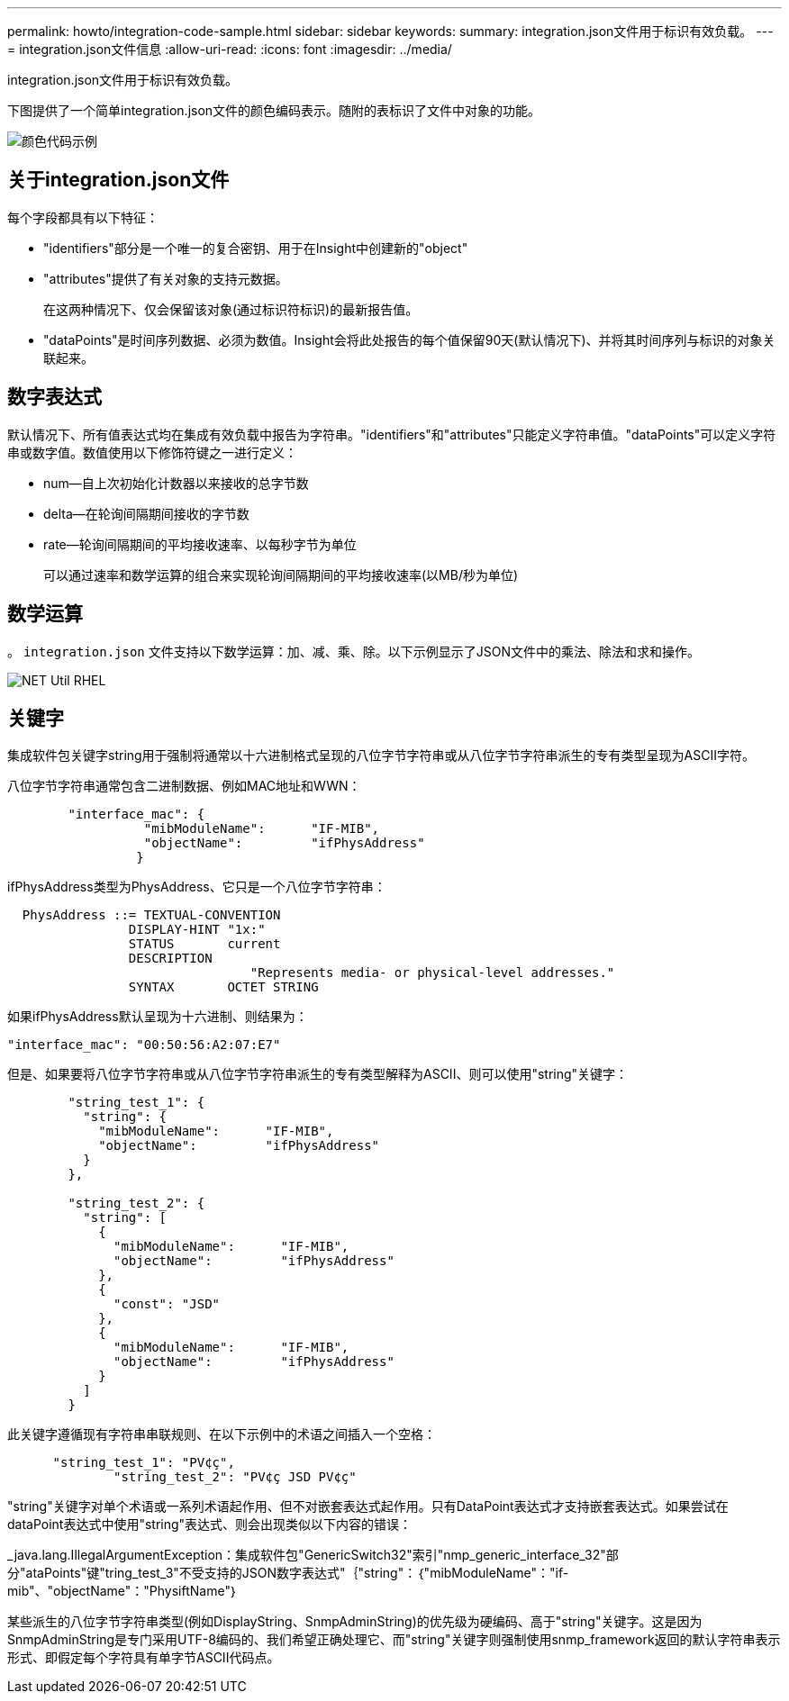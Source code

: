 ---
permalink: howto/integration-code-sample.html 
sidebar: sidebar 
keywords:  
summary: integration.json文件用于标识有效负载。 
---
= integration.json文件信息
:allow-uri-read: 
:icons: font
:imagesdir: ../media/


[role="lead"]
integration.json文件用于标识有效负载。

下图提供了一个简单integration.json文件的颜色编码表示。随附的表标识了文件中对象的功能。

image::../media/color-code-example.gif[颜色代码示例]



== 关于integration.json文件

每个字段都具有以下特征：

* "identifiers"部分是一个唯一的复合密钥、用于在Insight中创建新的"object"
* "attributes"提供了有关对象的支持元数据。
+
在这两种情况下、仅会保留该对象(通过标识符标识)的最新报告值。

* "dataPoints"是时间序列数据、必须为数值。Insight会将此处报告的每个值保留90天(默认情况下)、并将其时间序列与标识的对象关联起来。




== 数字表达式

默认情况下、所有值表达式均在集成有效负载中报告为字符串。"identifiers"和"attributes"只能定义字符串值。"dataPoints"可以定义字符串或数字值。数值使用以下修饰符键之一进行定义：

* num—自上次初始化计数器以来接收的总字节数
* delta—在轮询间隔期间接收的字节数
* rate—轮询间隔期间的平均接收速率、以每秒字节为单位
+
可以通过速率和数学运算的组合来实现轮询间隔期间的平均接收速率(以MB/秒为单位)





== 数学运算

。 `integration.json` 文件支持以下数学运算：加、减、乘、除。以下示例显示了JSON文件中的乘法、除法和求和操作。

image::../media/net-util-rhel.gif[NET Util RHEL]



== 关键字

集成软件包关键字string用于强制将通常以十六进制格式呈现的八位字节字符串或从八位字节字符串派生的专有类型呈现为ASCII字符。

八位字节字符串通常包含二进制数据、例如MAC地址和WWN：

[listing]
----
        "interface_mac": {
                  "mibModuleName":      "IF-MIB",
                  "objectName":         "ifPhysAddress"
                 }
----
ifPhysAddress类型为PhysAddress、它只是一个八位字节字符串：

[listing]
----
  PhysAddress ::= TEXTUAL-CONVENTION
                DISPLAY-HINT "1x:"
                STATUS       current
                DESCRIPTION
                                "Represents media- or physical-level addresses."
                SYNTAX       OCTET STRING
----
如果ifPhysAddress默认呈现为十六进制、则结果为：

[listing]
----
"interface_mac": "00:50:56:A2:07:E7"
----
但是、如果要将八位字节字符串或从八位字节字符串派生的专有类型解释为ASCII、则可以使用"string"关键字：

[listing]
----
        "string_test_1": {
          "string": {
            "mibModuleName":      "IF-MIB",
            "objectName":         "ifPhysAddress"
          }
        },

        "string_test_2": {
          "string": [
            {
              "mibModuleName":      "IF-MIB",
              "objectName":         "ifPhysAddress"
            },
            {
              "const": "JSD"
            },
            {
              "mibModuleName":      "IF-MIB",
              "objectName":         "ifPhysAddress"
            }
          ]
        }
----
此关键字遵循现有字符串串联规则、在以下示例中的术语之间插入一个空格：

[listing]
----
      "string_test_1": "PV¢ç",
              "string_test_2": "PV¢ç JSD PV¢ç"
----
"string"关键字对单个术语或一系列术语起作用、但不对嵌套表达式起作用。只有DataPoint表达式才支持嵌套表达式。如果尝试在dataPoint表达式中使用"string"表达式、则会出现类似以下内容的错误：

_java.lang.IllegalArgumentException：集成软件包"GenericSwitch32"索引"nmp_generic_interface_32"部分"ataPoints"键"tring_test_3"不受支持的JSON数字表达式"｛"string"：｛"mibModuleName"："if-mib"、"objectName"："PhysiftName"｝

某些派生的八位字节字符串类型(例如DisplayString、SnmpAdminString)的优先级为硬编码、高于"string"关键字。这是因为SnmpAdminString是专门采用UTF-8编码的、我们希望正确处理它、而"string"关键字则强制使用snmp_framework返回的默认字符串表示形式、即假定每个字符具有单字节ASCII代码点。
